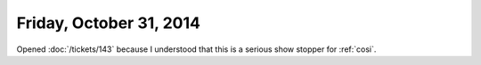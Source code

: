 ========================
Friday, October 31, 2014
========================

Opened :doc:`/tickets/143` because I understood that this is a serious
show stopper for :ref:`cosi`.


